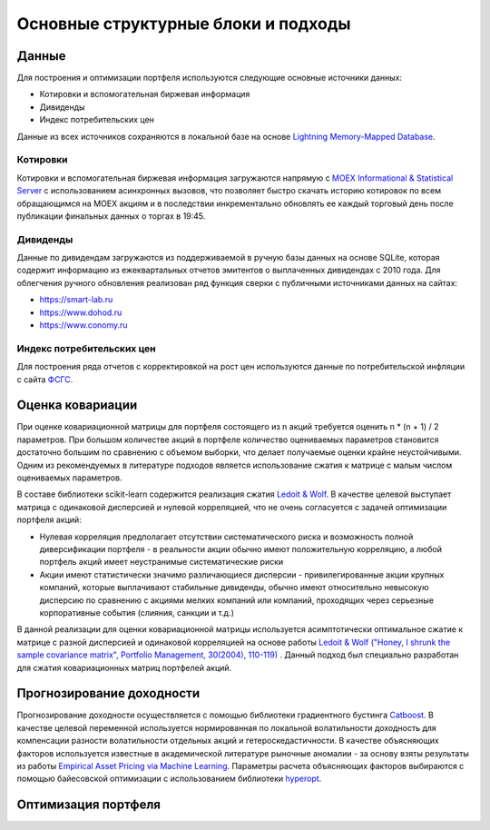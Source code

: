 Основные структурные блоки и подходы
====================================

Данные
------
Для построения и оптимизации портфеля используются следующие основные источники данных:

* Котировки и вспомогательная биржевая информация
* Дивиденды
* Индекс потребительских цен

Данные из всех источников сохраняются в локальной базе на основе `Lightning Memory-Mapped Database
<https://en.wikipedia.org/wiki/Lightning_Memory-Mapped_Database>`_.

Котировки
^^^^^^^^^
Котировки и вспомогательная биржевая информация загружаются напрямую с `MOEX Informational &
Statistical Server <https://www.moex.com/a2193>`_ с использованием асинхронных вызовов, что позволяет
быстро скачать историю котировок по всем обращающимся на MOEX акциям и в последствии
инкрементально обновлять ее каждый торговый день после публикации финальных данных о торгах в 19:45.

Дивиденды
^^^^^^^^^
Данные по дивидендам загружаются из поддерживаемой в ручную базы данных на основе SQLite, которая
содержит информацию из ежеквартальных отчетов эмитентов о выплаченных дивидендах с 2010 года. Для
облегчения ручного обновления реализован ряд функция сверки с публичными источниками данных на сайтах:

* https://smart-lab.ru
* https://www.dohod.ru
* https://www.conomy.ru

Индекс потребительских цен
^^^^^^^^^^^^^^^^^^^^^^^^^^
Для построения ряда отчетов с корректировкой на рост цен используются данные по потребительской
инфляции с сайта `ФСГС <http://www.gks.ru>`_.

Оценка ковариации
-----------------
При оценке ковариационной матрицы для портфеля состоящего из n акций требуется оценить n * (n + 1) / 2
параметров. При большом количестве акций в портфеле количество оцениваемых параметров становится
достаточно большим по сравнению с объемом выборки, что делает получаемые оценки крайне неустойчивыми.
Одним из рекомендуемых в литературе подходов является использование сжатия к матрице с малым числом
оцениваемых параметров.

В составе библиотеки scikit-learn содержится реализация сжатия
`Ledoit & Wolf <https://scikit-learn.org/stable/modules/covariance.html#shrunk-covariance>`_. В качестве
целевой выступает матрица с одинаковой дисперсией и нулевой корреляцией, что не очень согласуется с
задачей оптимизации портфеля акций:

* Нулевая корреляция предполагает отсутствии систематического риска и возможность полной диверсификации портфеля - в реальности акции обычно имеют положительную корреляцию, а любой портфель акций имеет неустранимые систематические риски
* Акции имеют статистически значимо различающиеся дисперсии - привилегированные акции крупных компаний, которые выплачивают стабильные дивиденды, обычно имеют относительно невысокую дисперсию по сравнению с акциями мелких компаний или компаний, проходящих через серьезные корпоративные события (слияния, санкции и т.д.)

В данной реализации для оценки ковариационной матрицы используется асимптотически оптимальное сжатие к
матрице с разной дисперсией и одинаковой корреляцией на основе работы
`Ledoit & Wolf ("Honey, I shrunk the sample covariance matrix", Portfolio Management, 30(2004),
110-119) <http://www.ledoit.net/honey.pdf>`_ . Данный подход был
специально разработан для сжатия
ковариационных матриц портфелей акций.

Прогнозирование доходности
--------------------------

Прогнозирование доходности осуществляется с помощью библиотеки градиентного бустинга `Catboost
<https://catboost.ai>`_.
В качестве целевой переменной используется нормированная по локальной волатильности доходность для
компенсации разности волатильности отдельных акций и гетероскедастичности.
В качестве объясняющих факторов используется известные в академической литературе рыночные аномалии - за
основу взяты результаты из работы `Empirical Asset Pricing via Machine Learning <http://dachxiu.chicagobooth.edu/download/ML.pdf>`_.
Параметры расчета объясняющих факторов выбираются с помощью байесовской оптимизации с использованием
библиотеки `hyperopt <https://github.com/hyperopt/hyperopt>`_.

Оптимизация портфеля
--------------------
